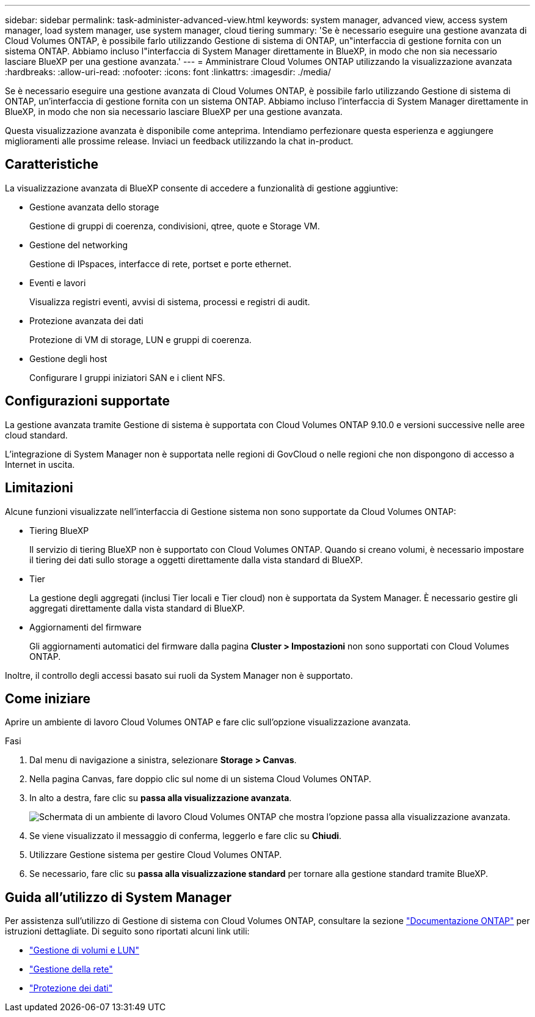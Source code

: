 ---
sidebar: sidebar 
permalink: task-administer-advanced-view.html 
keywords: system manager, advanced view, access system manager, load system manager, use system manager, cloud tiering 
summary: 'Se è necessario eseguire una gestione avanzata di Cloud Volumes ONTAP, è possibile farlo utilizzando Gestione di sistema di ONTAP, un"interfaccia di gestione fornita con un sistema ONTAP. Abbiamo incluso l"interfaccia di System Manager direttamente in BlueXP, in modo che non sia necessario lasciare BlueXP per una gestione avanzata.' 
---
= Amministrare Cloud Volumes ONTAP utilizzando la visualizzazione avanzata
:hardbreaks:
:allow-uri-read: 
:nofooter: 
:icons: font
:linkattrs: 
:imagesdir: ./media/


[role="lead"]
Se è necessario eseguire una gestione avanzata di Cloud Volumes ONTAP, è possibile farlo utilizzando Gestione di sistema di ONTAP, un'interfaccia di gestione fornita con un sistema ONTAP. Abbiamo incluso l'interfaccia di System Manager direttamente in BlueXP, in modo che non sia necessario lasciare BlueXP per una gestione avanzata.

Questa visualizzazione avanzata è disponibile come anteprima. Intendiamo perfezionare questa esperienza e aggiungere miglioramenti alle prossime release. Inviaci un feedback utilizzando la chat in-product.



== Caratteristiche

La visualizzazione avanzata di BlueXP consente di accedere a funzionalità di gestione aggiuntive:

* Gestione avanzata dello storage
+
Gestione di gruppi di coerenza, condivisioni, qtree, quote e Storage VM.

* Gestione del networking
+
Gestione di IPspaces, interfacce di rete, portset e porte ethernet.

* Eventi e lavori
+
Visualizza registri eventi, avvisi di sistema, processi e registri di audit.

* Protezione avanzata dei dati
+
Protezione di VM di storage, LUN e gruppi di coerenza.

* Gestione degli host
+
Configurare I gruppi iniziatori SAN e i client NFS.





== Configurazioni supportate

La gestione avanzata tramite Gestione di sistema è supportata con Cloud Volumes ONTAP 9.10.0 e versioni successive nelle aree cloud standard.

L'integrazione di System Manager non è supportata nelle regioni di GovCloud o nelle regioni che non dispongono di accesso a Internet in uscita.



== Limitazioni

Alcune funzioni visualizzate nell'interfaccia di Gestione sistema non sono supportate da Cloud Volumes ONTAP:

* Tiering BlueXP
+
Il servizio di tiering BlueXP non è supportato con Cloud Volumes ONTAP. Quando si creano volumi, è necessario impostare il tiering dei dati sullo storage a oggetti direttamente dalla vista standard di BlueXP.

* Tier
+
La gestione degli aggregati (inclusi Tier locali e Tier cloud) non è supportata da System Manager. È necessario gestire gli aggregati direttamente dalla vista standard di BlueXP.

* Aggiornamenti del firmware
+
Gli aggiornamenti automatici del firmware dalla pagina *Cluster > Impostazioni* non sono supportati con Cloud Volumes ONTAP.



Inoltre, il controllo degli accessi basato sui ruoli da System Manager non è supportato.



== Come iniziare

Aprire un ambiente di lavoro Cloud Volumes ONTAP e fare clic sull'opzione visualizzazione avanzata.

.Fasi
. Dal menu di navigazione a sinistra, selezionare *Storage > Canvas*.
. Nella pagina Canvas, fare doppio clic sul nome di un sistema Cloud Volumes ONTAP.
. In alto a destra, fare clic su *passa alla visualizzazione avanzata*.
+
image:screenshot_advanced_view.png["Schermata di un ambiente di lavoro Cloud Volumes ONTAP che mostra l'opzione passa alla visualizzazione avanzata."]

. Se viene visualizzato il messaggio di conferma, leggerlo e fare clic su *Chiudi*.
. Utilizzare Gestione sistema per gestire Cloud Volumes ONTAP.
. Se necessario, fare clic su *passa alla visualizzazione standard* per tornare alla gestione standard tramite BlueXP.




== Guida all'utilizzo di System Manager

Per assistenza sull'utilizzo di Gestione di sistema con Cloud Volumes ONTAP, consultare la sezione https://docs.netapp.com/us-en/ontap/index.html["Documentazione ONTAP"^] per istruzioni dettagliate. Di seguito sono riportati alcuni link utili:

* https://docs.netapp.com/us-en/ontap/volume-admin-overview-concept.html["Gestione di volumi e LUN"^]
* https://docs.netapp.com/us-en/ontap/network-manage-overview-concept.html["Gestione della rete"^]
* https://docs.netapp.com/us-en/ontap/concept_dp_overview.html["Protezione dei dati"^]

